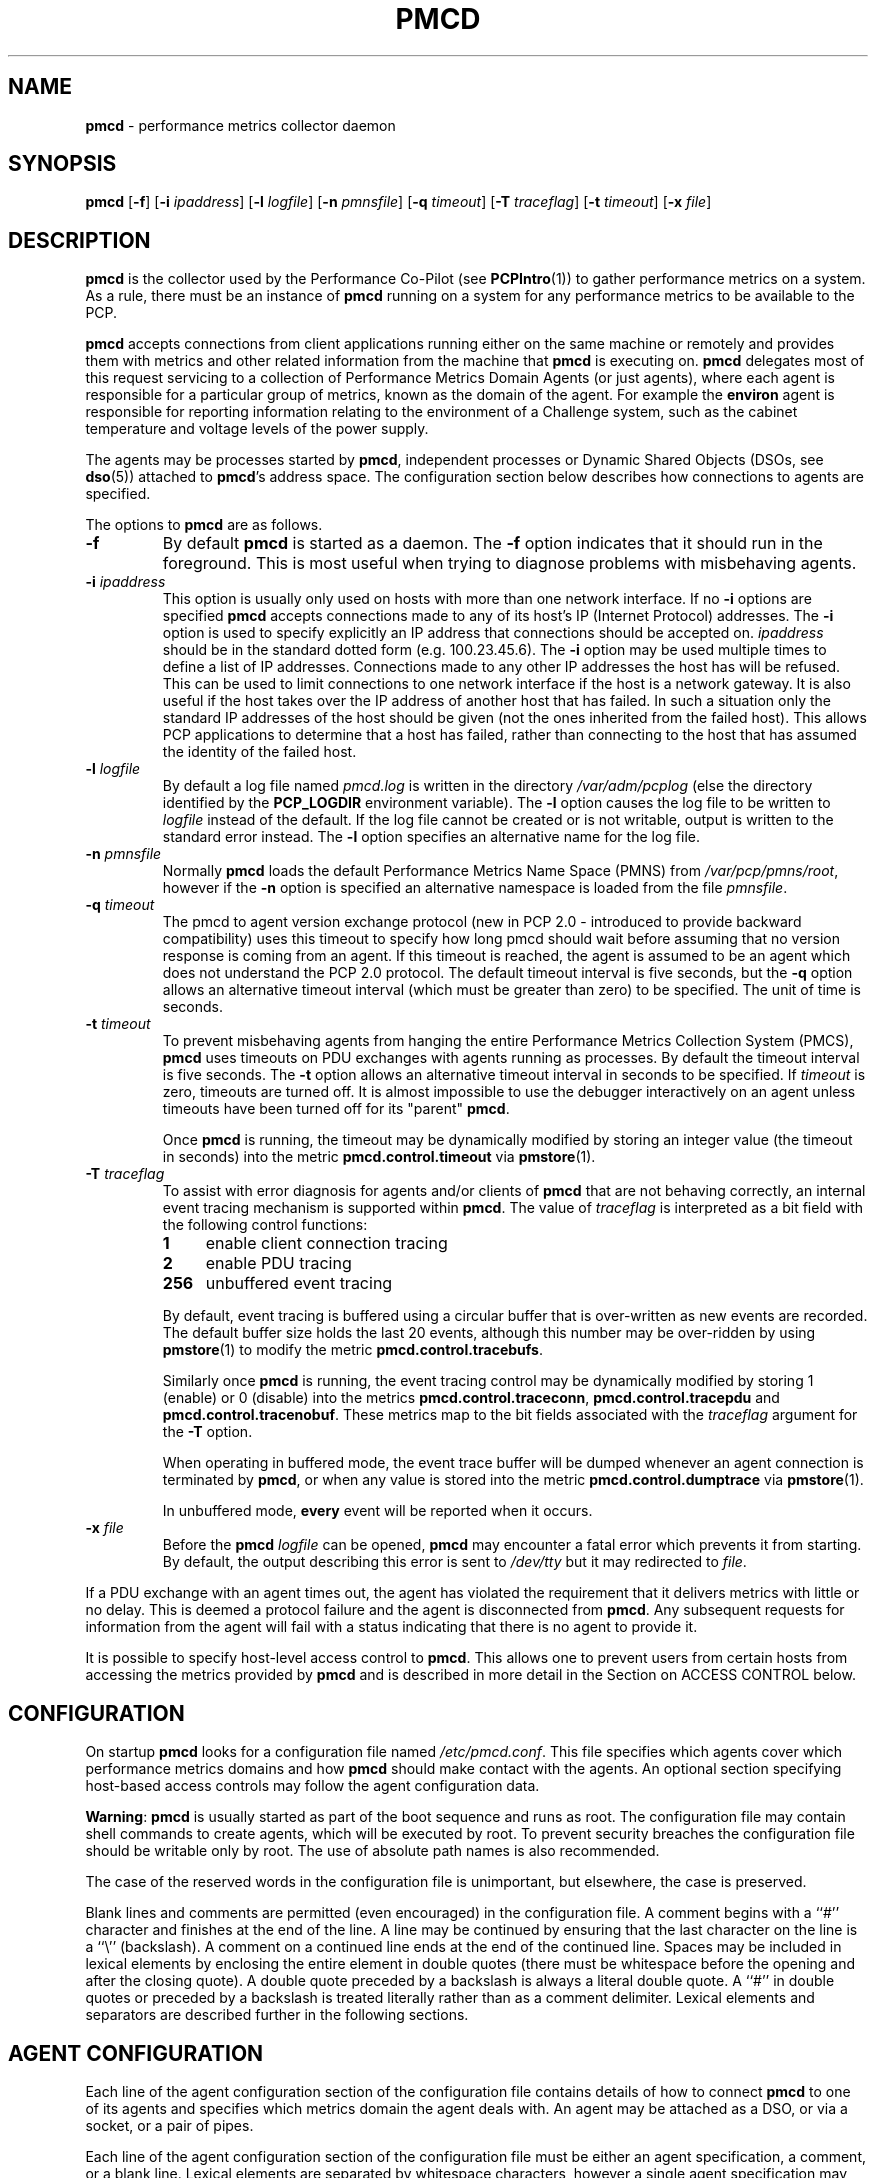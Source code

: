 '\"macro stdmacro
.nr X
.if \nX=0 .ds x} PMCD 1 "Performance Co-Pilot" "\&"
.if \nX=1 .ds x} PMCD 1 "Performance Co-Pilot"
.if \nX=2 .ds x} PMCD 1 "" "\&"
.if \nX=3 .ds x} PMCD "" "" "\&"
.TH \*(x}
.SH NAME
\f3pmcd\f1 \- performance metrics collector daemon
.SH SYNOPSIS
\f3pmcd\f1
[\f3\-f\f1]
[\f3\-i\f1 \f2ipaddress\f1]
[\f3\-l\f1 \f2logfile\f1]
[\f3\-n\f1 \f2pmnsfile\f1]
[\f3\-q\f1 \f2timeout\f1]
[\f3\-T\f1 \f2traceflag\f1]
[\f3\-t\f1 \f2timeout\f1]
[\f3\-x\f1 \f2file\f1]
.SH DESCRIPTION
.B pmcd
is the collector used by the Performance Co-Pilot (see
.BR PCPIntro (1))
to gather performance metrics
on a system.
As a rule, there must be an instance of
.B pmcd
running on a system for any performance metrics to be available to the
PCP.
.PP
.B pmcd
accepts connections from client applications running either on
the same machine or remotely and provides them with metrics and other related
information from the machine that
.B pmcd
is executing on.
.B pmcd
delegates most of this request servicing to
a collection of Performance Metrics Domain Agents 
(or just agents), where each agent is responsible for a particular group of
metrics, known as the domain of the agent.  For example the
.B environ
agent is responsible for
reporting information relating to the environment of a Challenge
system, such as the
cabinet temperature and voltage levels of the power supply.
.PP
The agents may be processes started by
.BR pmcd ,
independent processes or Dynamic Shared Objects (DSOs, see
.BR dso (5))
attached to
.BR pmcd 's
address space.
The configuration section below describes how connections to
agents are specified.
.PP
The options to
.B pmcd
are as follows.
.TP
.B \-f
By default
.B pmcd
is started as a daemon.
The
.B \-f
option indicates that it should run in the foreground.
This is most useful when trying to diagnose problems with misbehaving
agents.
.TP
\f3\-i\f1 \f2ipaddress\f1
This option is usually only used on hosts with more than one network
interface.  If no
.B \-i
options are specified
.B pmcd
accepts connections made to any of its host's IP (Internet Protocol) addresses.
The
.B \-i
option is used to specify explicitly an IP address that connections should be
accepted on.
.I ipaddress
should be in the standard dotted form (e.g. 100.23.45.6).  The
.B \-i
option may be used multiple times to define a list of IP addresses.
Connections made to any other IP addresses the host has will be refused.  This
can be used to limit connections to one network interface if the host is a
network gateway.  It is also useful if the host takes over the IP address of
another host that has failed.  In such a situation only the standard IP
addresses of the host should be given (not the ones inherited from the failed
host).  This allows PCP applications to determine that a host has failed,
rather than connecting to the host that has assumed the identity of the failed
host.
.TP
\f3\-l\f1 \f2logfile\f1
By default a log file named
.I pmcd.log
is written in the directory
.I /var/adm/pcplog
(else the directory identified by the
.B PCP_LOGDIR
environment variable).
The
.B \-l
option causes the log file to be written to
.I logfile
instead of the default.
If the log file cannot be created or is not writable, output is
written to the standard error instead.
The
.B \-l
option specifies an alternative name for the log file.
.TP
\f3\-n\f1 \f2pmnsfile\f1
Normally
.B pmcd
loads the default Performance Metrics Name Space (PMNS) from
.IR /var/pcp/pmns/root ,
however if the
.B \-n
option is specified an alternative namespace is loaded
from the file
.IR pmnsfile .
.TP
\f3\-q\f1 \f2timeout\f1
The pmcd to agent version exchange protocol (new in PCP 2.0 - introduced to
provide backward compatibility) uses this timeout to specify how long pmcd
should wait before assuming that no version response is coming from an agent.
If this timeout is reached, the agent is assumed to be an agent which does
not understand the PCP 2.0 protocol.
The default timeout interval is five seconds,
but the
.B \-q
option allows an alternative timeout interval (which must be greater than
zero) to be specified.  The unit of time is seconds.
.TP
\f3\-t\f1 \f2timeout\f1
To prevent misbehaving agents from hanging the entire Performance Metrics
Collection System (PMCS),
.B pmcd
uses timeouts on PDU exchanges with agents running as processes.
By
default the timeout interval is five seconds.
The
.B \-t
option allows an alternative timeout interval in seconds to be specified.
If
.I timeout
is zero, timeouts are turned off.
It is almost impossible to use the debugger
interactively on an agent unless timeouts have been turned off for its "parent"
.BR pmcd .
.RS
.PP
Once
.B pmcd
is running, the timeout may be dynamically
modified by storing an integer value (the timeout in seconds)
into the metric
.B pmcd.control.timeout
via
.BR pmstore (1).
.RE
.TP
\f3\-T\f1 \f2traceflag\f1
To assist with error diagnosis for agents and/or clients of
.B pmcd
that are not behaving correctly, an internal event tracing
mechanism is supported within
.BR pmcd .
The value of
.I traceflag
is interpreted as a bit field with the following control functions:
.RS
.TP 4n
.PD 0
.B 1
enable client connection tracing
.TP
.B 2
enable PDU tracing
.TP
.B 256
unbuffered event tracing
.PD
.PP
By default, event tracing is buffered using
a circular buffer that is over-written as new
events are recorded.  The default
buffer size holds the last 20 events, although this number
may be over-ridden by using
.BR pmstore (1)
to modify the metric
.BR "pmcd.control.tracebufs" .
.PP
Similarly once
.B pmcd
is running, the event tracing control
may be dynamically
modified by storing 1 (enable) or
0 (disable) into the metrics
.BR pmcd.control.traceconn ,
.B pmcd.control.tracepdu
and
.BR pmcd.control.tracenobuf .
These metrics map to the bit fields associated with the
.I traceflag
argument for the
.B \-T
option.
.PP
When operating in buffered mode,
the event trace buffer will be dumped whenever an agent connection is
terminated by
.BR pmcd ,
or when any value is stored into the metric
.B pmcd.control.dumptrace
via
.BR pmstore (1).
.PP
In unbuffered mode,
.B every
event will be reported when it occurs.
.RE
.TP
\f3\-x\f1 \f2file\f1
Before the
.B pmcd
.I logfile
can be opened, 
.B pmcd
may encounter a fatal error which prevents it from starting.  By default, the
output describing this error is sent to
.I /dev/tty
but it may redirected to 
.IR file .
.PP
If a PDU exchange with an agent times out, the agent has violated the
requirement that it delivers metrics with little or no delay.
This is deemed a
protocol failure and the agent is disconnected from
.BR pmcd .
Any subsequent requests for information from the agent will fail with a status
indicating that there is no agent to provide it.
.PP
It is possible to specify host-level access control to
.BR pmcd .
This allows one to prevent users from certain hosts from accessing the
metrics provided by
.B pmcd
and is described in more detail in the Section on ACCESS CONTROL below.
.SH CONFIGURATION
On startup
.B pmcd
looks for a configuration file named
.IR /etc/pmcd.conf .
This file specifies which agents cover which performance metrics domains and
how
.B pmcd
should make contact with the agents.
An optional section specifying host-based
access controls may follow the agent configuration data.
.PP
\f3Warning\f1:
.B pmcd
is usually started as part of the boot sequence and runs as root.
The
configuration file may contain shell commands to create agents, which will be
executed by root.
To prevent security breaches the configuration file should
be writable only by root.
The use of absolute path names is also recommended.
.PP
The case of the reserved words in the configuration file is unimportant, but
elsewhere, the case is preserved.
.PP
Blank lines and comments are permitted (even encouraged) in the configuration
file.
A comment begins with a ``#''
character and finishes at the end of the line.
A line may be continued by
ensuring that the last character on the line is a ``\\''
(backslash).
A comment on a continued line ends at the end of the continued
line.
Spaces may be included in lexical elements by enclosing the entire
element in double quotes (there must be whitespace before the opening and after
the closing quote).
A double quote preceded by a backslash is always a
literal double quote.
A ``#''
in double quotes or preceded by a backslash is treated literally rather than as
a comment delimiter.
Lexical elements and separators are described further in
the following sections.
.SH "AGENT CONFIGURATION"
Each line of the agent configuration section of the configuration file contains
details of how to connect
.B pmcd
to one of its agents and specifies which metrics domain the agent deals with.
An agent may be attached as a DSO, or via a socket, or a pair
of pipes.
.PP
Each line of the agent configuration section of the configuration file must be
either an agent specification, a comment, or a blank line.
Lexical elements
are separated by whitespace characters, however a single agent specification
may not be broken across lines unless a
.B \\\\\&
(backslash) is used to continue the line.
.PP
Each agent specification must start with a textual label (string) followed by
an integer in the range 1 to 254.
The label is a tag used to refer to the
agent and the integer specifies the domain for which the agent supplies data.
This domain identifier corresponds to the domain portion of the PMIDs handled
by the agent.
Each agent must have a unique label and domain identifier.
.PP
For DSO agents a line of the form:
.TP
\&
\f2label\f1 \f2domain-no\f1 \f3dso\f1 \f2entry-point\f1 \f2path\f1
.PP
should appear.
Where,
.TP 14
.PD 0
.I label
is a string identifying the agent
.TP 14
.I domain-no
is an unsigned integer specifying the agent's domain in the range 1 to 254
.TP 14
.I entry-point
is the name of an initialization function which will be called when the DSO is
loaded
.TP 14
.I path
designates the location of the DSO.  If
.I path
begins with a
.B /
it is taken as an absolute path specifying the DSO.  If
.I path
is relative,
.B pmcd
will expect to find the agent in a file with the name
\f3mips_\f2simabi\f3.\f2path\f1,
where
.I simabi
is either
.BR o32 ,
.BR n32
or
.BR 64 .
.B pmcd
is only able to load DSO agents that have the same
.I simabi
(Subprogram Interface Model ABI, or calling conventions) as it does (i.e. only
one of the
.I simabi
versions will be applicable).  The
.I simabi
version of a running
.B pmcd
may be determined by fetching
.BR pmcd.simabi .
Alternatively, the
.BR file (1)
command may be used to determine the
.I simabi
version from the
.B pmcd
executable.
.PD
.PP
For a relative
.I path
the environment variable
.B PMCD_PATH
defines a colon (:) separated list of directories to search
when trying to locate the agent DSO.  The default
search path is
.IR "/var/pcp/lib:/usr/pcp/lib" .
.PP
For agents providing socket connections, a line of the form
.TP
\&
\f2label\f1 \f2domain-no\f1 \f3socket\f1 \f2addr-family\f1 \f2address\f1 [ \f2command\f1 ]
.PP
should appear.
Where,
.TP 14
.PD 0
.I label
is a string identifying the agent
.TP 14
.I domain-no
is an unsigned integer specifying the agent's domain in the range 1 to 254
.TP 14
.I addr-family
designates whether the socket is in the
.B AF_INET
or
.B AF_UNIX
domain, and the corresponding
values for this parameter are
.B inet
and
.B unix
respectively.
.TP 14
.I address
specifies the address of the socket within the previously
specified
.I addr-family.
For 
.B unix
sockets, the address should be the name of an agent's socket on the
local host (a valid address for the UNIX domain).
For
.B inet
sockets, the address may be either a port number or a port name which may be
used to connect to an agent on the local host.
There is no syntax for
specifying an agent on a remote host as a
.B pmcd
deals only with agents on the same machine.
.TP 14
.I command
is an optional parameter used to specify a command line to start the agent when
.B pmcd
initializes.
If
.I command
is not present,
.B pmcd
assumes that the specified agent has
already been created.
The
.I command
is considered to start from the first non-white character after the socket
address and finish at the next newline that isn't preceded by a backslash.
After a
.BR fork (2)
the
.I command
is passed unmodified to
.BR execve (2)
to instantiate the agent.
.PD
.PP
For agents interacting with the 
.B pmcd
via stdin/stdout, a line of the form:
.TP
\&
\f2label\f1 \f2domain-no\f1 \f3pipe\f1 \f2protocol\f1 \f2command\f1
.PP
should appear.
Where,
.TP 14
.PD 0
.I label
is a string identifying the agent
.TP 14
.I domain-no
is a unsigned integer specifying the agent's domain
.TP 14
.I protocol
specifies whether a text-based (ASCII) or a binary protocol should be used over the
pipes.
The two valid values for this parameter are
.B text
and
.BR binary .

.BR Note :
To the best of our knowledge, nothing but the demonstration PMDA news agent
and the America's Cup San Diego water temperature agent
has ever used the ASCII PDU interface to
.BR pmcd .
The current PCP libraries (in particular
.I libpcp_pmda
and
.IR libpcp_trace )
make building a real PMDA less effort than fighting with the ASCII PDUs
in a
.BR sh (1)
script.
Consequently, support for ASCII PDUs and hence the keyword
.B text
in the
.B pmcd
configuration file is discouraged.
.PD
.TP 14
.I command
specifies a command line to start the agent when
.B pmcd
initializes.
Note that
.I command
is mandatory for pipe-based agents.
The
.I command
is considered to start from the first non-white character after the
.I protocol
parameter and finish at the next newline that isn't preceded by a backslash.
After a
.BR fork (2)
the
.I command
is passed unmodified to
.BR execve (2)
to instantiate the agent.
.SH "ACCESS CONTROL CONFIGURATION"
The access control section of the configuration file is optional, but if
present it must follow the agent configuration data.
The case of reserved
words is ignored, but elsewhere case is preserved.
Lexical elements in the
access control section are separated by whitespace
or the special delimiter characters:
square brackets (``['' and ``]''),
braces (``{'' and ``}''),
colon (``:''),
semicolon (``;'')
and
comma (``,'').
The special characters are not treated as special in the agent configuration
section.
.PP
The access control section of the file must start with a line of the form:
.TP
.B [access]
.PP
Leading and trailing whitespace may appear around and within the brackets and
the case of the
.B access
keyword is ignored.
No other text may appear on the line except a trailing
comment.
.PP
Following this line, the remainder of the configuration file should contain
lines that allow or disallow operations from particular hosts or groups of
hosts.
.PP
There are two kinds of operations that occur via
.BR pmcd :
.TP 15
.B fetch
allows retrieval of information from
.BR pmcd .
This may be information about a metric (e.g. it's description, instance domain
or help text) or a value for a metric.
.TP 15
.B store
allows
.B pmcd
to be used to store metric values in agents that permit store operations.
.PP
Access to
.B pmcd
is granted at the host level, i.e. \c
all users on a host are granted the same level
of access.
Permission to perform the
.B store
operation should not be given indiscriminately; it has the potential to be
abused by malicious users.
.PP
Hosts may be identified by name, IP address or a wildcarded IP address with the
single wildcard character ``*'' as the last-given component of the IP
address.
Host names may not be wildcarded.
The
following are all valid host identifiers:
.deCS
.in+0.5i
.ftCW
.nf
..
.deCE
.fi
.ft1
.in
..
.PP
.CS
boing
localhost
giggle.melbourne.sgi.com
129.127.112.2
129.127.114.*
129.*
*
.CE
.PP
The following are not valid host identifiers:
.PP
.CS
*.melbourne
129.127.*.*
129.*.114.9
129.127*
.CE
.PP
The first example is not allowed because only (numeric) IP addresses may
contain a wildcard.
The second example is not valid because there is more than
one wildcard character.
The third contains an embedded wildcard, the fourth
has a wildcard character that is not the last component of
the IP address (the last component is \f(CW127*\f1).
.PP
The name
.B localhost
is given special treatment to make the behavior of host wildcarding
consistent.
Rather than being 127.0.0.1, it is mapped to the primary IP address
associated with the name of the host on which
.B pmcd
is running.
Beware of this when running
.B pmcd
on multi-homed hosts.
.PP
Access for hosts are allowed or disallowed by specifying statements of the
form:
.TP
\&
\f3allow\f1 \f2hostlist\f1 \f3:\f1 \f2operations\f1 \f3;\f1
.br
\f3disallow\f1 \f2hostlist\f1 \f3:\f1 \f2operations\f1 \f3;\f1
.PP
.TP 14
.I hostlist
is a comma separated list of host identifiers.
.TP 14
.I operations
is a comma separated list of the operation types described above,
.B all
(which allows/disallows all operations), or
.B all except
.I operations
(which allows/disallows all operations except those listed).
.PP
Where no specific
.B allow
or
.B disallow
statement applies to an operation for some host, the default is to allow the
operation from that host.
In the trivial case when there is no access control
section in the configuration file, all operations from all hosts are permitted.
.PP
If a new connection to
.B pmcd
is attempted from a host that is not permitted to perform any operations, the
connection will be closed immediately after an error response
.B PM_ERR_PERMISSION
has been sent to the
client attempting the connection.
.PP
Statements with the same level of wildcarding specifying identical hosts may
not contradict each other.
For example if a host named
.B clank
had an IP address of 129.127.112.2, specifying the following two rules would be
erroneous:
.PP
.CS
allow clank : fetch, store;
disallow 129.127.112.2 : all except fetch;
.CE
.PP
because they both refer to the same host, but disagree as to whether the
.B fetch
operation is permitted from that host.
.PP
Statements containing more specific host specifications override less specific
ones according to the level of wildcarding.
For example a rule of the form
.PP
.CS
allow clank : all;
.CE
.PP
overrides
.PP
.CS
disallow 129.127.112.* : all except fetch;
.CE
.PP
because the former contains a specific host name (equivalent to a fully
specified IP address), whereas the latter has a wildcard.
In turn, the latter
would override
.PP
.CS
disallow * : all;
.CE
.PP
It is possible to limit the number of connections from a host to
.BR pmcd .
This may be done by adding a clause of the form
.TP
\&
\f3maximum\f1 \f2n\f1 \f3connections\f1
.PP
to the
.I operations
list of an
.B allow
statement.
Such a clause may not be used in a
.B disallow
statement.
Here,
.I n
is the maximum number of connections that will be accepted from hosts matching
the host identifier(s) used in the statement.
.PP
An access control statement with a list of host identifiers is equivalent to a
group of access control statements, with each specifying one of the host
identifiers in the list and all with the same access controls (both permissions
and connection limits).
A wildcard should be used if you want hosts to
contribute to a shared connection limit.
.PP
When a
new client requests a connection, and
.B pmcd
has determined that the client has permission to connect, it searches the
matching list of access control statements for the most specific match
containing a connection limit.
For brevity, this will be called the limiting
statement.
If there is no limiting statement, the client is granted a
connection.
If there is a limiting statement and the number of
.B pmcd
clients with IP addresses that match the host identifier in the limiting
statement is less than the connection limit in the statement, the connection is
allowed.
Otherwise the connection limit has been reached and the client is
refused a connection.
.PP
The wildcarding in host identifiers means that once
.B pmcd
actually accepts a connection from a client, the connection may contribute to
the current connection count of more than one access control statement (the
client's host may match more than one access control statement).
This may be
significant for subsequent connection requests.
.PP
Note that because most specific match semantics are used when checking the
connection limit, priority is given to clients with more specific host
identifiers.
It is also possible to exceed connection limits in some
situations.
Consider the following:
.IP
allow clank : all, maximum 5 connections;
.br
allow * : all except store, maximum 2 connections;
.PP
This says that only 2 client connections at a time are permitted for all
hosts other than "clank", which is permitted 5.
If a client from host "boing"
is the first to connect to
.BR pmcd ,
it's connection is checked against the second statement (that is the most
specific match with a connection limit).
As there are no other clients, the
connection is accepted and contributes towards the limit for only the second
statement above.
If the next client connects from "clank", its connection is
checked against the limit for the first statement.
There are no other
connections from "clank", so the connection is accepted.
Once this connection
is accepted, it counts towards
.B both
statements' limits because "clank" matches the host identifier in both
statements.
Remember that the decision to accept a new connection is made
using only the most specific matching access control statement with a
connection limit.
Now, the connection limit for the second statement has been
reached.
Any connections from hosts other than "clank" will be refused.
.PP
If instead,
.B pmcd
with no clients saw three successive connections arrived from "boing", the
first two would be accepted and the third refused.
After that, if a connection
was requested from "clank" it would be accepted.
It matches the first
statement, which is more specific than the second, so the connection limit in
the first is used to determine that the client has the right to connect.
Now
there are 3 connections contributing to the second statement's connection
limit.
Even though the connection limit for the second statement has been
exceeded, the earlier connections from "boing" are maintained.
The connection
limit is only checked at the time a client attempts a connection rather than
being re-evaluated every time a new client connects to
.BR pmcd .
.PP
This gentle scheme is designed to allow reasonable limits to be imposed
on a first come first served basis, with specific exceptions.
.PP
As illustrated by the example above, a client's connection is honored once it
has been accepted.
However,
.B pmcd
reconfiguration (see the next section) re-evaluates all the connection counts
and will cause client connections to be dropped where connection limits have
been exceeded.
.SH "RECONFIGURING PMCD"
If the configuration file has been changed or if an agent is not responding
because it has terminated or the PMNS has been changed,
.B pmcd
may be reconfigured by sending it a SIGHUP, as in
.PP
.CS
# killall -HUP pmcd
.CE
.PP
When
.B pmcd
receives a SIGHUP, it checks the configuration file for changes.
If the file
has been modified, it is reparsed and the contents become the new
configuration.
If there are errors in the configuration file, the existing
configuration is retained and the contents of the file are ignored.
Errors are reported in the 
.B pmcd
log file.
.PP
It also checks the PMNS file for changes. If the PMNS file has been
modified, then it is reloaded.
Use of
.BR tail (1)
on the log file is recommended while reconfiguring
.BR pmcd .
.PP
If the configuration for an agent has changed (any parameter except the agent's
label is different), the agent is restarted.
Agents whose configurations do not change are not
restarted.
Any existing agents
not present in the new configuration are terminated.
Any deceased agents are that are still listed are
restarted.
.PP
Sometimes it is necessary to restart an agent that is still running, but
malfunctioning.
Simply kill the agent, then send
.B pmcd
a SIGHUP, which will cause the agent to be restarted.
.SH "STARTING AND STOPPING PMCD"
Normally,
.B pmcd
is started automatically at boot time and stopped when the
system is being brought down (see
.BR rc2 (1M)
and
.BR rc0 (1M)).
Under certain circumstances it is necessary to start or stop
.B pmcd
manually.
To do this one must become superuser and type
.PP
.CS
# /etc/init.d/pcp start
.CE
.PP
to start
.BR pmcd ,
or
.PP
.CS
# /etc/init.d/pcp stop
.CE
.PP
to stop
.BR pmcd .
Starting
.B pmcd
when it is already running is the same as stopping
it and then starting it again.
.PP
Sometimes it may be necessary to restart
.B pmcd
during another phase of the boot process.
Time-consuming parts of the boot
process are often put into the background to allow the system to become
available sooner (e.g. mounting huge databases).
If an agent run by
.B pmcd
requires such a task to complete before it can run properly, it is necessary to
restart or reconfigure
.B pmcd
after the task completes.
Consider, for example, the case of mounting a
database in the background while booting.
If the PMDA which provides the
metrics about the database cannot function until the database is mounted and
available but
.B pmcd
is started before the database is ready, the PMDA will fail (however
.B pmcd
will still service requests for metrics from other domains).
If the database
is initialized by running a shell script, adding a line to the end of the
script to reconfigure
.B pmcd
(by sending it a SIGHUP) will restart the PMDA (if it exited because it
couldn't connect to the database).
If the PMDA didn't exit in such a situation
it would be necessary to restart
.B pmcd
because if the PMDA was still running
.B pmcd
would not restart it.
.P
Normally
.B pmcd
listens for client connections on TCP/IP port number 4321.  The environment
variable
.B PMCD_PORT
may be used to specify an alternative port number.  If
.B PMCD_PORT
is used, care should be taken to ensure the environment variable is set before
.B pmcd
is started, and also in the environment of any client application that
will connect to
.BR pmcd .
.SH LICENSES
In previous PCP releases,
.B pmcd
would terminate immediately if there was no valid
.I Collector
license on the localhost.  This has now changed so that
.B pmcd
will run on hosts without a
.I Collector
license, however an unlicensed
.B pmcd
will only accept connections from authorized clients.
Not all PCP tools are authorized clients.  See the PCP release notes for more
details about licenses for PCP.
.SH FILES
.PD 0
.TP 20
.I /etc/pmcd.conf
default configuration file
.TP
.I /etc/config/pmcd
.BR chkconfig (1M)
control flag, to control launching of
.B pmcd
from
.B /etc/init.d/pcp
.TP
.I /etc/config/pmcd.options
command line options to
.B pmcd
when launched from
.B /etc/init.d/pcp
All the command line option lines should start with a hyphen as
the first character.
This file can also contain environment variable settings of
the form "VARIABLE=value".
.TP
.I \&./pmcd.log
(or
.B ${PCP_LOGDIR-/var/adm/pcplog}/pmcd.log
when started automatically)
.br
All messages and diagnostics are directed here
.PD
.SH ENVIRONMENT
.TP
.B PMCD_PATH
A colon separated list of directories
.B pmcd
will search for DSO agents with relative paths.  The default is
.IR "/var/pcp/lib:/usr/pcp/lib" .
.TP
.B PMCD_PORT
TCP/IP port for incoming connections,
defaults to 4321.
.SH SEE ALSO
.BR PCPIntro (1),
.BR pmdbg (1),
.BR pmerr (1),
.BR pmgenmap (1),
.BR pminfo (1),
.BR pmkstat (1),
.BR pmstore (1),
.BR pmval (1)
and
.BR dso (5).
.SH DIAGNOSTICS
If
.B pmcd
is already running the message "Error: OpenRequestSocket bind: Address already
in use" will appear.
This may also appear if
.B pmcd
was shutdown with an outstanding request from a client.
In this case, a
request socket has been left in the TIME_WAIT state and until the system closes
it down (after some timeout period) it will not be possible to run
.BR pmcd .
.PP
In addition to the standard
.B PCP
debugging flags, see
.BR pmdbg (1),
.B pmcd
currently uses
.B DBG_TRACE_APPL0
for tracing I/O and termination of agents,
.B DBG_TRACE_APPL1
for tracing host access control (see below) and
.B DBG_TRACE_APPL2
for tracing the configuration file scanner and parser.
.SH CAVEATS
.B pmcd
does not kill its child agents, it only closes their pipes.
If an agent never
checks for a closed pipe it may not terminate.
.PP
The configuration file parser will only read lines of less than 1200
characters.
This is intended to prevent accidents with binary files.
.PP
The timeouts controlled by the
.B \-t
option apply to IPC between
.B pmcd
and the PMDAs it spawns.  This is independent of settings of the
environment variables
.B PMCD_CONNECT_TIMEOUT
and
.B PMCD_REQUEST_TIMEOUT
(see
.BR PCPIntro (1))
which may be used respectively to control timeouts for client applications
trying to connect to
.B pmcd
and trying to receive information from
.BR pmcd .
